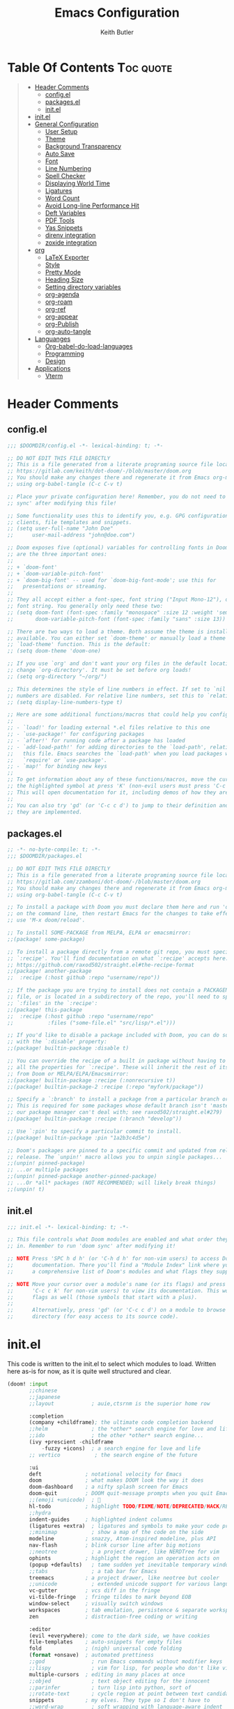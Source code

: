 #+TITLE: Emacs Configuration
#+AUTHOR: Keith Butler
#+auto_tangle: t


* Table Of Contents :Toc:quote:
#+BEGIN_QUOTE
- [[#header-comments][Header Comments]]
  - [[#configel][config.el]]
  - [[#packagesel][packages.el]]
  - [[#initel][init.el]]
- [[#initel-1][init.el]]
- [[#general-configuration][General Configuration]]
  - [[#user-setup][User Setup]]
  - [[#theme][Theme]]
  - [[#background-transparency][Background Transparency]]
  - [[#auto-save][Auto Save]]
  - [[#font][Font]]
  - [[#line-numbering][Line Numbering]]
  - [[#spell-checker][Spell Checker]]
  - [[#displaying-world-time][Displaying World Time]]
  - [[#ligatures][Ligatures]]
  - [[#word-count][Word Count]]
  - [[#avoid-long-line-performance-hit][Avoid Long-line Performance Hit]]
  - [[#deft-variables][Deft Variables]]
  - [[#pdf-tools][PDF Tools]]
  - [[#yas-snippets][Yas Snippets]]
  - [[#direnv-integration][direnv integration]]
  - [[#zoxide-integration][zoxide integration]]
- [[#org][org]]
  - [[#latex-exporter][LaTeX Exporter]]
  - [[#style][Style]]
  - [[#pretty-mode][Pretty Mode]]
  - [[#heading-size][Heading Size]]
  - [[#setting-directory-variables][Setting directory variables]]
  - [[#org-agenda][org-agenda]]
  - [[#org-roam][org-roam]]
  - [[#org-ref][org-ref]]
  - [[#org-appear][org-appear]]
  - [[#org-publish][org-Publish]]
  - [[#org-auto-tangle][org-auto-tangle]]
- [[#languanges][Languanges]]
  - [[#org-babel-do-load-languages][Org-babel-do-load-languages]]
  - [[#programming][Programming]]
  - [[#design][Design]]
- [[#applications][Applications]]
  - [[#vterm][Vterm]]
#+END_QUOTE

* Header Comments
** config.el
#+begin_src  emacs-lisp :results none
;;; $DOOMDIR/config.el -*- lexical-binding: t; -*-

;; DO NOT EDIT THIS FILE DIRECTLY
;; This is a file generated from a literate programing source file located at
;; https://gitlab.com/keith/dot-doom/-/blob/master/doom.org
;; You should make any changes there and regenerate it from Emacs org-mode
;; using org-babel-tangle (C-c C-v t)

;; Place your private configuration here! Remember, you do not need to run 'doom
;; sync' after modifying this file!

;; Some functionality uses this to identify you, e.g. GPG configuration, email
;; clients, file templates and snippets.
;; (setq user-full-name "John Doe"
;;      user-mail-address "john@doe.com")

;; Doom exposes five (optional) variables for controlling fonts in Doom. Here
;; are the three important ones:
;;
;; + `doom-font'
;; + `doom-variable-pitch-font'
;; + `doom-big-font' -- used for `doom-big-font-mode'; use this for
;;   presentations or streaming.
;;
;; They all accept either a font-spec, font string ("Input Mono-12"), or xlfd
;; font string. You generally only need these two:
;; (setq doom-font (font-spec :family "monospace" :size 12 :weight 'semi-light)
;;       doom-variable-pitch-font (font-spec :family "sans" :size 13))

;; There are two ways to load a theme. Both assume the theme is installed and
;; available. You can either set `doom-theme' or manually load a theme with the
;; `load-theme' function. This is the default:
;; (setq doom-theme 'doom-one)

;; If you use `org' and don't want your org files in the default location below,
;; change `org-directory'. It must be set before org loads!
;; (setq org-directory "~/org/")

;; This determines the style of line numbers in effect. If set to `nil', line
;; numbers are disabled. For relative line numbers, set this to `relative'.
;; (setq display-line-numbers-type t)

;; Here are some additional functions/macros that could help you configure Doom:
;;
;; - `load!' for loading external *.el files relative to this one
;; - `use-package!' for configuring packages
;; - `after!' for running code after a package has loaded
;; - `add-load-path!' for adding directories to the `load-path', relative to
;;   this file. Emacs searches the `load-path' when you load packages with
;;   `require' or `use-package'.
;; - `map!' for binding new keys
;;
;; To get information about any of these functions/macros, move the cursor over
;; the highlighted symbol at press 'K' (non-evil users must press 'C-c c k').
;; This will open documentation for it, including demos of how they are used.
;;
;; You can also try 'gd' (or 'C-c c d') to jump to their definition and see how
;; they are implemented.
#+end_src

** packages.el
#+begin_src  emacs-lisp :results none :tangle packages.el
;; -*- no-byte-compile: t; -*-
;;; $DOOMDIR/packages.el

;; DO NOT EDIT THIS FILE DIRECTLY
;; This is a file generated from a literate programing source file located at
;; https://gitlab.com/zzamboni/dot-doom/-/blob/master/doom.org
;; You should make any changes there and regenerate it from Emacs org-mode
;; using org-babel-tangle (C-c C-v t)

;; To install a package with Doom you must declare them here and run 'doom sync'
;; on the command line, then restart Emacs for the changes to take effect -- or
;; use 'M-x doom/reload'.

;; To install SOME-PACKAGE from MELPA, ELPA or emacsmirror:
;;(package! some-package)

;; To install a package directly from a remote git repo, you must specify a
;; `:recipe'. You'll find documentation on what `:recipe' accepts here:
;; https://github.com/raxod502/straight.el#the-recipe-format
;;(package! another-package
;;  :recipe (:host github :repo "username/repo"))

;; If the package you are trying to install does not contain a PACKAGENAME.el
;; file, or is located in a subdirectory of the repo, you'll need to specify
;; `:files' in the `:recipe':
;;(package! this-package
;;  :recipe (:host github :repo "username/repo"
;;           :files ("some-file.el" "src/lisp/*.el")))

;; If you'd like to disable a package included with Doom, you can do so here
;; with the `:disable' property:
;;(package! builtin-package :disable t)

;; You can override the recipe of a built in package without having to specify
;; all the properties for `:recipe'. These will inherit the rest of its recipe
;; from Doom or MELPA/ELPA/Emacsmirror:
;;(package! builtin-package :recipe (:nonrecursive t))
;;(package! builtin-package-2 :recipe (:repo "myfork/package"))

;; Specify a `:branch' to install a package from a particular branch or tag.
;; This is required for some packages whose default branch isn't 'master' (which
;; our package manager can't deal with; see raxod502/straight.el#279)
;;(package! builtin-package :recipe (:branch "develop"))

;; Use `:pin' to specify a particular commit to install.
;;(package! builtin-package :pin "1a2b3c4d5e")

;; Doom's packages are pinned to a specific commit and updated from release to
;; release. The `unpin!' macro allows you to unpin single packages...
;;(unpin! pinned-package)
;; ...or multiple packages
;;(unpin! pinned-package another-pinned-package)
;; ...Or *all* packages (NOT RECOMMENDED; will likely break things)
;;(unpin! t)
#+end_src

** init.el
#+begin_src  emacs-lisp :results none :tangle init.el
;;; init.el -*- lexical-binding: t; -*-

;; This file controls what Doom modules are enabled and what order they load
;; in. Remember to run 'doom sync' after modifying it!

;; NOTE Press 'SPC h d h' (or 'C-h d h' for non-vim users) to access Doom's
;;      documentation. There you'll find a "Module Index" link where you'll find
;;      a comprehensive list of Doom's modules and what flags they support.

;; NOTE Move your cursor over a module's name (or its flags) and press 'K' (or
;;      'C-c c k' for non-vim users) to view its documentation. This works on
;;      flags as well (those symbols that start with a plus).
;;
;;      Alternatively, press 'gd' (or 'C-c c d') on a module to browse its
;;      directory (for easy access to its source code).

#+end_src

* init.el
This code is written to the init.el to select which modules to load. Written here as-is for now, as it is quite well structured and clear.
#+begin_src  emacs-lisp :results none :tangle init.el
(doom! :input
       ;;chinese
       ;;japanese
       ;;layout            ; auie,ctsrnm is the superior home row

       :completion
       (company +childframe); the ultimate code completion backend
       ;;helm              ; the *other* search engine for love and life
       ;;ido               ; the other *other* search engine...
       (ivy +prescient -childframe
           -fuzzy +icons)  ; a search engine for love and life
       ;; vertico           ; the search engine of the future

       :ui
       deft              ; notational velocity for Emacs
       doom              ; what makes DOOM look the way it does
       doom-dashboard    ; a nifty splash screen for Emacs
       doom-quit         ; DOOM quit-message prompts when you quit Emacs
       ;;(emoji +unicode)  ; 🙂
       hl-todo           ; highlight TODO/FIXME/NOTE/DEPRECATED/HACK/REVIEW
       ;;hydra
       indent-guides     ; highlighted indent columns
       (ligatures +extra)  ; ligatures and symbols to make your code pretty again
       ;;minimap           ; show a map of the code on the side
       modeline          ; snazzy, Atom-inspired modeline, plus API
       nav-flash         ; blink cursor line after big motions
       ;;neotree           ; a project drawer, like NERDTree for vim
       ophints           ; highlight the region an operation acts on
       (popup +defaults)   ; tame sudden yet inevitable temporary windows
       ;;tabs              ; a tab bar for Emacs
       treemacs          ; a project drawer, like neotree but cooler
       ;;unicode           ; extended unicode support for various languages
       vc-gutter         ; vcs diff in the fringe
       vi-tilde-fringe   ; fringe tildes to mark beyond EOB
       window-select     ; visually switch windows
       workspaces        ; tab emulation, persistence & separate workspaces
       zen               ; distraction-free coding or writing

       :editor
       (evil +everywhere); come to the dark side, we have cookies
       file-templates    ; auto-snippets for empty files
       fold              ; (nigh) universal code folding
       (format +onsave)  ; automated prettiness
       ;;god               ; run Emacs commands without modifier keys
       ;;lispy             ; vim for lisp, for people who don't like vim
       multiple-cursors  ; editing in many places at once
       ;;objed             ; text object editing for the innocent
       ;;parinfer          ; turn lisp into python, sort of
       ;;rotate-text       ; cycle region at point between text candidates
       snippets          ; my elves. They type so I don't have to
       ;;word-wrap         ; soft wrapping with language-aware indent

       :emacs
       dired             ; making dired pretty [functional]
       electric          ; smarter, keyword-based electric-indent
       ;;ibuffer         ; interactive buffer management
       undo              ; persistent, smarter undo for your inevitable mistakes
       vc                ; version-control and Emacs, sitting in a tree

       :term
       ;;eshell            ; the elisp shell that works everywhere
       ;;shell             ; simple shell REPL for Emacs
       ;;term              ; basic terminal emulator for Emacs
       vterm             ; the best terminal emulation in Emacs

       :checkers
       (syntax +childframe); tasing you for every semicolon you forget
       (spell +flyspell) ; tasing you for misspelling mispelling
       grammar           ; tasing grammar mistake every you make

       :tools
       ;;ansible
       ;;debugger          ; FIXME stepping through code, to help you add bugs
       direnv
       ;;docker
       ;;editorconfig      ; let someone else argue about tabs vs spaces
       ;;ein               ; tame Jupyter notebooks with emacs
       (eval +overlay)     ; run code, run (also, repls)
       ;;gist              ; interacting with github gists
       lookup              ; navigate your code and its documentation
       lsp               ; M-x vscode
       magit             ; a git porcelain for Emacs
       make              ; run make tasks from Emacs
       pass              ; password manager for nerds
       pdf               ; pdf enhancements
       ;;prodigy           ; FIXME managing external services & code builders
       ;;rgb               ; creating color strings
       ;;taskrunner        ; taskrunner for all your projects
       ;;terraform         ; infrastructure as code
       ;;tmux              ; an API for interacting with tmux
       ;;upload            ; map local to remote projects via ssh/ftp

       :os
       ;;(:if IS-MAC macos)  ; improve compatibility with macOS
       ;;tty               ; improve the terminal Emacs experience

       :lang
       ;;agda              ; types of types of types of types...
       ;;beancount         ; mind the GAAP
       cc                ; C > C++ == 1
       ;;clojure           ; java with a lisp
       ;;common-lisp       ; if you've seen one lisp, you've seen them all
       ;;coq               ; proofs-as-programs
       ;;crystal           ; ruby at the speed of c
       csharp            ; unity, .NET, and mono shenanigans
       data              ; config/data formats
       ;;(dart +flutter)   ; paint ui and not much else
       ;;dhall
       ;;elixir            ; erlang done right
       ;;elm               ; care for a cup of TEA?
       emacs-lisp        ; drown in parentheses
       ;;erlang            ; an elegant language for a more civilized age
       ;;ess               ; emacs speaks statistics
       ;;factor
       ;;faust             ; dsp, but you get to keep your soul
       ;;fsharp            ; ML stands for Microsoft's Language
       ;;fstar             ; (dependent) types and (monadic) effects and Z3
       gdscript          ; the language you waited for
       ;;(go +lsp)         ; the hipster dialect
       (haskell +lsp)    ; a language that's lazier than I am
       ;;hy                ; readability of scheme w/ speed of python
       ;;idris             ; a language you can depend on
       json              ; At least it ain't XML
       (java +meghanada) ; the poster child for carpal tunnel syndrome
       ;;(javascript
       ;; +lsp)              ;all(hope(abandon(ye(who(enter(here))))))
       ;;julia             ; a better, faster MATLAB
       kotlin            ; a better, slicker Java(Script)
       latex             ; writing papers in Emacs has never been so fun
       ;;lean              ; for folks with too much to prove
       ;;ledger            ; be audit you can be
       (lua +lsp)        ; one-based indices? one-based indices
       markdown          ; writing docs for people to ignore
       ;;nim               ; python + lisp at the speed of c
       nix               ; I hereby declare "nix geht mehr!"
       ;;ocaml             ; an objective camel
       (org               ; organize your plain life in plain text
        +pretty
        +roam2
        +dragndrop
        +ipython
        +pandoc
        +pomodoro
        +present)
       ;;php               ; perl's insecure younger brother
       plantuml          ; diagrams for confusing people more
       ;;purescript        ; javascript, but functional
       (python            ; beautiful is better than ugly
        +poetry
        +lsp
        +pyright)
       ;;qt                ; the 'cutest' gui framework ever
       ;;racket            ; a DSL for DSLs
       ;;raku              ; the artist formerly known as perl6
       ;;rest              ; Emacs as a REST client
       ;;rst               ; ReST in peace
       ;;(ruby +rails)     ; 1.step {|i| p "Ruby is #{i.even? ? 'love' : 'life'}"}
       rust              ; Fe2O3.unwrap().unwrap().unwrap().unwrap()
       ;;scala             ; java, but good
       ;;(scheme +guile)   ; a fully conniving family of lisps
       (sh +lsp)                ; she sells {ba,z,fi}sh shells on the C xor
       ;;sml
       ;;solidity          ; do you need a blockchain? No.
       ;;swift             ; who asked for emoji variables?
       ;;terra             ; Earth and Moon in alignment for performance.
       ;;web               ; the tubes
       yaml              ; JSON, but readable
       ;;zig               ; C, but simpler

       :email
       ;;(mu4e +org +gmail)
       ;;notmuch
       ;;(wanderlust +gmail)

       :app
       calendar
       ;;emms
       ;;everywhere        ; *leave* Emacs!? You must be joking
       ;;irc               ; how neckbeards socialize
       (rss +org)        ; emacs as an RSS reader
       ;;twitter           ; twitter client https://twitter.com/vnought

       :config
       literate
       (default +bindings +smartparens))
#+end_src

* General Configuration
Some functionality uses this to identify you, e.g. GPG configuration, email clients, file templates and snippets.

** User Setup
#+begin_src  emacs-lisp :results none
(setq user-full-name "Keith Butler"
      user-mail-address "20089137@mail.wit.ie")

;; (setq steam-username "Keithamine") ;; Replace Keithamine with your steam username
#+end_src

** Theme
#+begin_src  emacs-lisp :results none :tangle packages.el
(package! catppuccin-theme)
#+end_src

#+begin_src  emacs-lisp :results none
(setq doom-theme 'catppuccin)
;; (setq doom-theme 'doom-one)
#+end_src

** Background Transparency
This fixed an issue where upon first install the background was almost invisible.
#+begin_src  emacs-lisp :results none
(set-frame-parameter (selected-frame) 'alpha '(100 100))
(add-to-list 'default-frame-alist '(alpha 100 100))
#+end_src

** Auto Save
#+begin_src  emacs-lisp :results none
;; (setq auto-save-default t)
(run-with-idle-timer 10 t #'save-some-buffers t)
#+end_src

** Font
#+begin_src  emacs-lisp :results none
;;(setq doom-font (font-spec :family "FiraCode" :size 12)
;;      ;; doom-variable-pitch-font (font-spec :family "ETBembo" :size 18)
;;      doom-variable-pitch-font (font-spec :family "Alegreya" :size 12))
#+end_src

** Line Numbering
This determines the style of line numbers in effect. If set to `nil', line
numbers are disabled. For relative line numbers, set this to `relative'.
#+begin_src  emacs-lisp :results none
(setq display-line-numbers-type 'relative)
#+end_src

** Spell Checker
Default for the spell checker is english
#+begin_src  emacs-lisp :results none
(setq ispell-dictionary "en")
#+end_src

** Displaying World Time
=display-time-world= command provides a nice display of the time at a specified
list of timezones.  Nice for working in a team with remote members.
#+begin_src  emacs-lisp :results none
(setq display-time-world-list
'(("Etc/UTC" "UTC")
    ("America/Los_Angeles" "Seattle")
    ("America/New_York" "New York")
    ("Europe/Athens" "Athens")
    ("Pacific/Auckland" "Auckland")
    ("Asia/Shanghai" "Shanghai")))
(setq display-time-world-time-format "%a, %d %b %I:%M %p %Z")
#+end_src

** Ligatures
I like ligatures, but some of the ones that get enabled by the (ligatures +extra) module don’t work in the font I use, or I don’t like them, so I disable them.
Taken from [[https://zzamboni.org/post/my-doom-emacs-configuration-with-commentary/][zzamboni's config]]
#+begin_src  emacs-lisp :results none
(plist-put! +ligatures-extra-symbols
  :and           nil
  :or            nil
  :for           nil
  :not           nil
  :true          nil
  :false         nil
  :int           nil
  :float         nil
  :str           nil
  :bool          nil
  :list          nil
)
#+end_src



#+begin_src  emacs-lisp :results none
(let ((ligatures-to-disable '(:true :false :int :float :str :bool :list :and :or :for :not)))
  (dolist (sym ligatures-to-disable)
    (plist-put! +ligatures-extra-symbols sym nil)))
#+end_src

** Word Count
Enable showing a word count in the modeline. This is only shown for the modes listed in doom-modeline-continuous-word-count-modes (Markdown, GFM and Org by default).
#+begin_src  emacs-lisp :results none
(setq doom-modeline-enable-word-count t)
#+end_src

** Avoid Long-line Performance Hit
When a file has lines longer than so-long-threshold, so-long mode is enabled. This prevents files with long lines from slowing down emacs. Doom sets this to 400, which is too small for me.
#+begin_src  emacs-lisp :results none
(after! so-long
  (setq so-long-threshold 10000))
#+end_src

** Deft Variables
Setting the files deft uses and what directories to look in.
#+begin_src  emacs-lisp :results none
(setq deft-extensions '("txt" "tex" "md" "org"))
(setq deft-directory "~/workspace/org/roam")
(setq deft-recursive t)
#+end_src

** PDF Tools
[[https://github.com/politza/pdf-tools][PDF Tools]] is, among other things, a replacement of DocView for PDF files. The key difference is that pages are not pre-rendered by e.g. ghostscript and stored in the file-system, but rather created on-demand and stored in memory.
#+begin_src emacs-lisp
(use-package pdf-tools
  :init
  (pdf-loader-install))
  ;; (pdf-tools-install))
#+end_src
** Yas Snippets
Use yas snippets templating package
#+begin_src emacs-lisp
(use-package yasnippet
  :config

  (yas-global-mode 1))
#+end_src

** COMMENT dired-preview
https://protesilaos.com/emacs/dired-preview
#+begin_src  emacs-lisp :results none :tangle packages.el
(package! dired-preview)
#+end_src

#+begin_src  emacs-lisp :results none
(require 'dired-preview)
(add-hook 'dired-mode-hook #'dired-preview-mode)
#+end_src

** COMMENT dired dragon-drop
#+begin_src  emacs-lisp :results none
(map! :map dired-mode-map
      :leader :desc "Opens file in dragon-drop" :gnv "l" (start-process "" nil "dragon-drop" (lambda (fPath) (let ((process-connection-type nil)) (start-process "" nil "dragon-drop" fPath)) ) (dired-get-marked-files) ))
#+end_src

** direnv integration
#+begin_src  emacs-lisp :results none :tangle packages.el
(package! direnv)
#+end_src

#+begin_src  emacs-lisp :results none
(use-package direnv
 :config
 (direnv-mode))
#+end_src


** zoxide integration
#+begin_src  emacs-lisp :results none :tangle packages.el
(package! zoxide)
#+end_src

#+begin_src  emacs-lisp :results none
(map! :leader :desc "Zoxide travel" :n "z" #'zoxide-travel)
#+end_src

* org
** LaTeX Exporter
#+begin_src  emacs-lisp :results none
(after! org
  (use-package! ox-extra
    :config
    (ox-extras-activate '(latex-header-blocks ignore-headlines))))

(after! org
  ;; Import ox-latex to get org-latex-classes and other funcitonality
  ;; for exporting to LaTeX from org
  (use-package! ox-latex
    :init
    ;; code here will run immediately
    :config
    ;; code here will run after the package is loaded
    (setq org-latex-to-pdf-process '("texi2dvi --pdf --clean --verbose --batch %f"))
    ;; (setq org-latex-pdf-process
    ;;       '("pdflatex -interaction nonstopmode -output-directory %o %f"
    ;;         "bibtex %b"
    ;;         "pdflatex -interaction nonstopmode -output-directory %o %f"
    ;;         "pdflatex -interaction nonstopmode -output-directory %o %f"))
    (setq org-latex-with-hyperref nil) ;; stop org adding hypersetup{author..} to latex export
    ;; (setq org-latex-prefer-user-labels t)

    ;; deleted unwanted file extensions after latexMK
    (setq org-latex-logfiles-extensions
          (quote ("lof" "lot" "tex~" "aux" "idx" "log" "out" "toc" "nav" "snm" "vrb" "dvi" "fdb_latexmk" "blg" "brf" "fls" "entoc" "ps" "spl" "bbl" "xmpi" "run.xml" "bcf" "acn" "acr" "alg" "glg" "gls" "ist")))

    (unless (boundp 'org-latex-classes)
      (setq org-latex-classes nil))))
#+end_src
#+begin_src emacs-lisp
#+end_src

** Style
Symbol at the end of a folded block.
By default its =blockname...=
This changes it so it's =blockname ▾=
#+begin_src  emacs-lisp :results none
(after! org
  (setq org-startup-folded 'overview
        org-ellipsis " ▾ "
        org-list-demote-modifier-bullet '(("+" . "-") ("-" . "+"))))
#+end_src

** Pretty Mode
org-pretty-mode hides ** // == characters when not hovering over works they surround.

Automatically starts org-pretty-mode alongside org-mode
#+begin_src  emacs-lisp :results none
(add-hook! 'org-mode-hook
           #'+org-pretty-mode)
#+end_src

** Heading Size
Use different font sizes for headlines and define sections for a fixed-pitch font.
#+begin_src  emacs-lisp :results none
(after! org
  (custom-set-faces!
    '(org-document-title :height 1.3)
    '(org-level-1 :inherit outline-1 :weight extra-bold :height 1.2)
    '(org-level-2 :inherit outline-2 :weight bold :height 1.15)
    '(org-level-3 :inherit outline-3 :weight bold :height 1.12)
    '(org-level-4 :inherit outline-4 :weight bold :height 1.09)
    '(org-level-5 :inherit outline-5 :weight semi-bold :height 1.06)
    '(org-level-6 :inherit outline-6 :weight semi-bold :height 1.03)
    '(org-level-7 :inherit outline-7 :weight semi-bold)
    '(org-level-8 :inherit outline-8 :weight semi-bold)
    ;; Ensure that anything that should be fixed-pitch in org buffers appears that way
    '(org-block nil :foreground nil :inherit 'fixed-pitch)
    '(org-code nil   :inherit '(shadow fixed-pitch))
    '(org-table nil   :inherit '(shadow fixed-pitch))
    '(org-verbatim nil :inherit '(shadow fixed-pitch))
    '(org-special-keyword nil :inherit '(font-lock-comment-face fixed-pitch))
    '(org-meta-line nil :inherit '(font-lock-comment-face fixed-pitch))
    '(org-checkbox nil :inherit 'fixed-pitch)))
#+end_src

** TODO Setting directory variables
If you use `org' and don't want your org files in the default location below,
change `org-directory'. It must be set before org loads!
#+begin_src  emacs-lisp :results none
(setq org-directory "/home/keith/workspace/org")
(after! org
    ;; (setq org-agenda-files '("~/workspace/org/roam/*.org"))
    ;; (setq org-agenda-files (directory-files-recursively org-directory ".org$"))
    ;; (setq org-agenda-files (list "/home/keith/workspace/org/roam"))
    (setq org-log-done 'time)
)
(set-file-template! "/roam/.+\\.org$" 'org-mode :ignore t)
;; https://github.com/bradydonald/.emacs.d
;; (defun my/org-agenda-files ()
;;   ;; org files for agenda
;;   (setq ofiles (directory-files-recursively org-directory "org$"))
;;   ;; some may be encrypted though
;;   (setq gfiles (directory-files-recursively org-directory "org.gpg$"))
;;   (append ofiles gfiles))

;; (setq org-agenda-files (my/org-agenda-files))
#+end_src

** org-agenda
*** org-super-agenda
#+begin_src  emacs-lisp :results none :tangle packages.el
(package! org-super-agenda)
#+end_src

#+begin_src  emacs-lisp :results none
(use-package! org-super-agenda
  :after org-agenda
  :init
  (setq org-agenda-skip-scheduled-if-done t
      org-agenda-skip-deadline-if-done t
      org-agenda-include-deadlines t
      org-agenda-block-separator nil
      org-agenda-compact-blocks t
      org-agenda-start-day nil ;; i.e. today
      org-agenda-span 7
      org-agenda-start-on-weekday nil)
  (setq org-agenda-custom-commands
        '(("c" "Super view"
           ((agenda "" ((org-agenda-overriding-header "")
                        (org-super-agenda-groups
                         '((:name "Today"
                                  :time-grid t
                                  :date today
                                  :order 1)))))
            (alltodo "" ((org-agenda-overriding-header "")
                         (org-super-agenda-groups
                          '((:log t)
                            (:name "To refile"
                                   :file-path "refile\\.org")
                            (:name "Next to do"
                                   :tag "NEXT"
                                   :order 1)
                            (:name "Important"
                                   :priority "A"
                                   :order 6)
                            (:name "Today's tasks"
                                   :file-path "journal/")
                            (:name "Due Today"
                                   :deadline today
                                   :order 2)
                            (:name "Scheduled Soon"
                                   :scheduled future
                                   :order 8)
                            (:name "Overdue"
                                   :deadline past
                                   :order 7)
                            (:name "Meetings"
                                   :and (:todo "MEET" :scheduled future)
                                   :order 10)
                            (:discard (:not (:todo "TODO")))))))))))
  :config
  (org-super-agenda-mode))
#+end_src

*** org-timeblock
#+begin_src  emacs-lisp :results none :tangle packages.el
(package! org-timeblock)
#+end_src

#+begin_src  emacs-lisp :results none
#+end_src

** org-roam
Org-roam-ui tries to keep up with the latest features of org-roam, which conflicts with Doom Emacs's desire for stability.
To make sure nothing breaks, use the latest version of org-roam by unpinning it.
#+begin_src  emacs-lisp :results none :tangle packages.el
(unpin! org-roam)
(package! org-roam-ui)
#+end_src

#+begin_src  emacs-lisp :results none
(use-package org-roam
  :ensure t
  :demand t  ;; Ensure org-roam is loaded by default
  :init
  (setq org-roam-v2-ack t)
  :custom
  (org-roam-directory "~/workspace/org/roam")
  (org-roam-completion-everywhere t)
  :bind (("C-c n l" . org-roam-buffer-toggle)
         ("C-c n f" . org-roam-node-find)
         ("C-c n i" . org-roam-node-insert)
         :map org-mode-map
         ("C-M-i" . completion-at-point)
         :map org-roam-dailies-map
         ("Y" . org-roam-dailies-capture-yesterday)
         ("T" . org-roam-dailies-capture-tomorrow))
  :bind-keymap
  ("C-c n d" . org-roam-dailies-map)
  :config
  (require 'org-roam-dailies) ;; Ensure the keymap is available
  (org-roam-db-autosync-mode))
#+end_src

The buffer you put this code in must have lexical-binding set to t!
See the final configuration at the end for more details.

*** Fast note insertion for a smoother writing flow
Sometimes while writing, you'll want to create a new node in your Org Roam notes without interrupting your writing flow! Typically you would use =org-roam-node-insert=, but when you create a new note with this command, it will open the new note after it gets created.

We can define a function that enables you to create a new note and insert a link in the current document without opening the new note's buffer.

This will allow you to quickly create new notes for topics you're mentioning while writing so that you can go back later and fill those notes in with more details!
#+begin_src  emacs-lisp :results none
;; Bind this to C-c n I
(defun org-roam-node-insert-immediate (arg &rest args)
  (interactive "P")
  (let ((args (cons arg args))
        (org-roam-capture-templates (list (append (car org-roam-capture-templates)
                                                  '(:immediate-finish t)))))
    (apply #'org-roam-node-insert args)))
#+end_src
This function takes the first capture template in =org-roam-capture-templates= (usually the "default" template) and adds the =:immediate-finish t= [[https://orgmode.org/manual/Template-elements.html#Template-elements][capture property]] to prevent the note buffer from being loaded once capture finishes:

Thanks to [[https://www.youtube.com/watch?v=AyhPmypHDEw&lc=Ugw7bYrPOc6oy_UBmPZ4AaABAg][Umar Ahmad]] for the snippet!

*** Build your Org agenda from Org Roam Notes
One of the most useful features of Org Mode is the agenda view. You can actually use your Org Roam notes as the source for this view!

Typically you won't want to pull in *all* of your Org Roam notes, so we'll only use the notes with a specific tag like =Project=.

Here is a snippet that will find all the notes with a specific tag and then set your =org-agenda-list= with the corresponding note files.
#+begin_src  emacs-lisp :results none
(defun my/org-roam-filter-by-tag (tag-name)
  (lambda (node)
    (member tag-name (org-roam-node-tags node))))

(defun my/org-roam-list-notes-by-tag (tag-name)
  (mapcar #'org-roam-node-file
          (seq-filter
           (my/org-roam-filter-by-tag tag-name)
           (org-roam-node-list))))

(defun my/org-roam-refresh-agenda-list ()
  (interactive)
  (setq org-agenda-files (my/org-roam-list-notes-by-tag "Project")))

;; Build the agenda list the first time for the session
(my/org-roam-refresh-agenda-list)
#+end_src
Check out the Org agenda now by running =M-x org-agenda= and press a to see the daily schedule or =d= for the list of all =TODOs= in your project files.

For best results, make sure to add the desired tag to new note files as part of your capture template (=Project= in this case). Just remember to call =my/org-roam-refresh-agenda-list= to refresh the list after creating a new note with that tag!

*NOTE:* I couldn't find a reliable, efficient way to pull dailies into the agenda yet! As soon as I do, I might make another video on it.

**** TIP: Improving the appearance of notes in the agenda view
You may notice that the agenda lines that come from your Org Roam files look a little unattractive due to the timestamped file names. We can fix this by adding a category to the header lines of one of our project files like so:
#+begin_example
#+title: Mesche
#+category: Mesche
#+filetags: Project
#+end_example

Typically you will want to have the category contain the same name as the note so we can update our Project template from =Org Roam Episode 2= to include it automatically:
#+begin_src  emacs-lisp :results none
;; ("p" "project" plain "* Goals\n\n%?\n\n* Tasks\n\n** TODO Add initial tasks\n\n* Dates\n\n"
;;  :if-new (file+head "%<%Y%m%d%H%M%S>-${slug}.org" "#+title: ${title}\n#+category: ${title}\n#+filetags: Project")
;;  :unnarrowed t)
#+end_src

*** Selecting from a list of notes with a specific tag
The org-roam-node-find function gives us the ability to filter the list of notes that get displayed for selection.

We can define our own function that shows a selection list for notes that have a specific tag like Project which we talked about before. This can be useful to set up a keybinding to quickly select from a specific set of notes!

One added benefit is that we can override the set of capture templates that get used when a new note gets created.

This means that we can automatically create a new note with our project capture template if the note doesn't already exist!
#+begin_src  emacs-lisp :results none
(defun my/org-roam-project-finalize-hook ()
  "Adds the captured project file to `org-agenda-files' if the
capture was not aborted."
  ;; Remove the hook since it was added temporarily
  (remove-hook 'org-capture-after-finalize-hook #'my/org-roam-project-finalize-hook)

  ;; Add project file to the agenda list if the capture was confirmed
  (unless org-note-abort
    (with-current-buffer (org-capture-get :buffer)
      (add-to-list 'org-agenda-files (buffer-file-name)))))

(defun my/org-roam-find-project ()
  (interactive)
  ;; Add the project file to the agenda after capture is finished
  (add-hook 'org-capture-after-finalize-hook #'my/org-roam-project-finalize-hook)

  ;; Select a project file to open, creating it if necessary
  (org-roam-node-find
   nil
   nil
   (my/org-roam-filter-by-tag "Project")
   :templates
   '(("p" "project" plain "* Goals\n\n%?\n\n* Tasks\n\n** TODO Add initial tasks\n\n* Dates\n\n"
      :if-new (file+head "%<%Y%m%d%H%M%S>-${slug}.org" "#+title: ${title}\n#+category: ${title}\n#+filetags: Project")
      :unnarrowed t))))

(global-set-key (kbd "C-c n p") #'my/org-roam-find-project)
#+end_src
One useful aspect of this snippet is that the =org-capture-after-finalize-hook= allows us to ensure a new project note is automatically added to the Org agenda by calling the =my/org-roam-project-finalize-hook= function we defined earlier!

*** Streamlined custom capture for tasks and notes
Org Roam provides a low-level function called =org-roam-capture-= (yes, the hyphen is there!) which allows you to invoke note capture functionality in a very flexible way. More information can be found in the Org Roam manual: [[https://www.orgroam.com/manual.html#Extending-the-Capture-System][Extending the Capture System]].

We can use this function to optimize specific parts of our capture workflow!

Here are a couple of ways you might use it:

**** Keep an inbox of notes and tasks
If you want to quickly capture new notes and tasks with a single keybinding into a place that you can review later, we can use =org-roam-capture-= to capture to a single-specific file like =Inbox.org=!

Even though this file won't have the timestamped filename, it will still be treated as a node in your Org Roam notes.

#+begin_src  emacs-lisp :results none
(defun my/org-roam-capture-inbox ()
  (interactive)
  (org-roam-capture- :node (org-roam-node-create)
                     :templates '(("i" "inbox" plain "* %?"
                                  :if-new (file+head "Inbox.org" "Inbox\n")))))

(global-set-key (kbd "C-c n b") #'my/org-roam-capture-inbox)
#+end_src

**** Capture a task directly into a specific project
If you've set up project note files like we mentioned earlier, you can set up a capture template that allows you to quickly capture tasks for any project.

Much like the example before, we can either select a project that exists or automatically create a project note when it doesn't exist yet!

#+begin_src  emacs-lisp :results none
(defun my/org-roam-capture-task ()
  (interactive)
  ;; Add the project file to the agenda after capture is finished
  (add-hook 'org-capture-after-finalize-hook #'my/org-roam-project-finalize-hook)

  ;; Capture the new task, creating the project file if necessary
  (org-roam-capture- :node (org-roam-node-read
                            nil
                            (my/org-roam-filter-by-tag "Project"))
                     :templates '(("p" "project" plain "* TODO %?"
                                   :if-new (file+head+olp "%<%Y%m%d%H%M%S>-${slug}.org"
                                                          "${title}\n#+category: ${title}\n#+filetags: Project"
                                                          ("Tasks"))))))

(global-set-key (kbd "C-c n t") #'my/org-roam-capture-task)
#+end_src

One important thing to point out here is that we're using =file+head+olp= in the capture template so that we can drop the new task entry under the "Tasks" heading.

We're also using the =my/org-roam-project-finalize-hook= function we defined earlier so that any new project gets added to the Org agenda!
*** Automatically copy (or move) completed tasks to dailies
One interesting use for daily files is to keep a log of tasks that were completed on that particular day. What if we could automatically copy completed tasks in *any* Org Mode file to today's daily file?

We can do this by adding some custom code!

The following snippet sets up a hook for all Org task state changes and then copies the completed (DONE) entry to today's note file:
#+begin_src  emacs-lisp :results none
(defun my/org-roam-copy-todo-to-today ()
  (interactive)
  (let ((org-refile-keep t) ;; Set this to nil to delete the original!
        (org-roam-dailies-capture-templates
          '(("t" "tasks" entry "%?"
             :if-new (file+head+olp "%<%Y-%m-%d>.org" "#+title: %<%Y-%m-%d>\n" ("Tasks")))))
        (org-after-refile-insert-hook #'save-buffer)
        today-file
        pos)
    (save-window-excursion
      (org-roam-dailies--capture (current-time) t)
      (setq today-file (buffer-file-name))
      (setq pos (point)))

    ;; Only refile if the target file is different than the current file
    (unless (equal (file-truename today-file)
                   (file-truename (buffer-file-name)))
      (org-refile nil nil (list "Tasks" today-file nil pos)))))

(add-to-list 'org-after-todo-state-change-hook
             (lambda ()
               (when (equal org-state "DONE")
                 (my/org-roam-copy-todo-to-today))))
#+end_src
If you want to move the completed task instead, set =org-refile-keep= in this code to =nil=!

This code is a little more advanced, so consult the next section to learn more about how it works!

**** How it works
To be notified on changes to =TODO= item states, we add the =my/org-roam-copy-todo-to-today= function to the =org-after-todo-state-change-hook= list.

When the user completes a task, this function will set up a "daily" temporary capture template which will jump to a heading called "Tasks" in the file for today's date. This is wrapped in a =save-window-excursion= call to ensure that the capture job won't change your window configuration and current buffer.

If the file being captured to is not the file for the current date, we call =org-refile= to copy (or move if =org-refile-keep= is =nil=) the item to the new location! This avoids moving a completed task back into the file it already lives in (this will raise an error!)

*** org-roam-ui
Here's a very basic sample configuration of =org-roam= using =use-package=:
Obtained from the [[https://github.com/org-roam/org-roam][org-roam]] github.
#+begin_src  emacs-lisp :results none
(use-package! websocket
    :after org-roam)

(use-package! org-roam-ui
    :after org-roam ;; or :after org
;;         normally we'd recommend hooking orui after org-roam, but since org-roam does not have
;;         a hookable mode anymore, you're advised to pick something yourself
;;         if you don't care about startup time, use
    ;; :hook (after-init . org-roam-ui-mode)
    :custom
    (org-roam-directory "~/workspace/org/roam/")
    (org-roam-dailies-capture-templates
      '(("d" "default" entry "* %<%I:%M %p>: %?"
         :if-new (file+head "%<%Y-%m-%d>.org" "#+title: %<%Y-%m-%d>\n"))))
    :config
    (setq org-roam-ui-sync-theme t
          org-roam-ui-follow t
          org-roam-ui-update-on-save t
          org-roam-ui-open-on-start t))

#+end_src

** org-ref
#+begin_src  emacs-lisp :results none :tangle packages.el
(package! org-ref)
#+end_src

** COMMENT org-pomodoro
#+begin_src  emacs-lisp :results none :tangle packages.el
(package! pomodoro)
(package! org-pomodoro)
#+end_src

#+begin_src  emacs-lisp :results none
(after! org
  (setq org-clock-sound "~/.doom.d/ding.mp3"))
#+end_src

** org-appear
Use [[https://github.com/awth13/org-appear][org-appear]] to reveal emphasis markers when moving the cursor over them.
#+begin_src  emacs-lisp :results none :tangle packages.el
(package! org-appear
  :recipe (:host github
           :repo "awth13/org-appear"))
#+end_src

#+begin_src  emacs-lisp :results none
(add-hook! org-mode :append #'org-appear-mode)
#+end_src

** org-Publish
#+begin_src  emacs-lisp :results none
(setq org-publish-use-timestamps-flag nil)
(setq org-export-with-broken-links t)
(setq org-publish-project-alist
      '(("keithbutler.xyz"
         :base-drectory "~/workspace/org/keithbutler.xyz/"
         :base-extension "org"
         :publishing-directory "~/workspace/org/keithbutler.xyz/html/"
         :recursive t
         :exclude "org-html-themes/.*"
         :publishing-function org-html-publish-to-html
         :headline-levels 4
         :auto-preamble t)))
#+end_src

** org-auto-tangle
#+begin_src  emacs-lisp :results none :tangle packages.el
(package! org-auto-tangle)
#+end_src

#+begin_src  emacs-lisp :results none
(use-package org-auto-tangle
  :load-path "site-lisp/org-auto-tangle/"    ;; this line is necessary only if you cloned the repo in your site-lisp directory
  :defer t
  :hook (org-mode . org-auto-tangle-mode))
#+end_src

** COMMENT openwith
#+begin_src  emacs-lisp :results none :tangle packages.el
(package! openwith)
#+end_src

#+begin_src  emacs-lisp :results none
(when (require 'openwith nil 'noerror)
    (setq openwith-associations
        (list
            (list (openwith-make-extension-regexp
                '("mpg" "mpeg" "mp3" "mp4"
                    "avi" "wmv" "wav" "mov" "flv"
                    "ogm" "ogg" "mkv"))
                "mpv"
                '(file))
            (list (openwith-make-extension-regexp
                '("xbm" "pbm" "pgm" "ppm" "pnm"
                    "png" "gif" "bmp" "tif" "jpeg" "jpg"))
                "feh"
                '(file))
            (list (openwith-make-extension-regexp
                '("doc" "xls" "ppt" "odt" "ods" "odg" "odp"))
                "libreoffice"
                '(file))
            '("\\.lyx" "lyx" (file))
            '("\\.chm" "kchmviewer" (file))
            (list (openwith-make-extension-regexp
                '("ps" "ps.gz" "dvi"))
                "okular"
                '(file))
            (list (openwith-make-extension-regexp
                '("xcf" "ai" "psd" "svg" "tu    b"))
                "gimp"
                '(file))
            (list (openwith-make-extension-regexp
                '("kdenlive"))
                "kdenlive"
                '(file))
            ))
    (openwith-mode 1))
#+end_src

* Languanges
** Org-babel-do-load-languages
#+begin_src emacs-lisp
;; active Babel languages
(org-babel-do-load-languages
 'org-babel-load-languages
 '((mermaid . t)
   (scheme . t)
   (emacs-lisp . t)
   (python . t)
   (Kotlin . t)
   (bash . t)
   (sql . t)
   (rust . t)
   (plantuml. t)
   ))
#+end_src

** Programming
*** COMMENT Mongodb
I'm currently using mongodb in college.
So these packages help alot when righting reports.
#+begin_src  emacs-lisp :results none :tangle packages.el
(package! mongo)
(package! ob-mongo)
#+end_src

*** COMMENT Kotlin
#+begin_src  emacs-lisp :results none :tangle packages.el
(package! ob-kotlin)
#+end_src

** Design
*** ob-mermaid
[[https://github.com/arnm/ob-mermaid][GitHub - arnm/ob-mermaid: Generate mermaid diagrams within Emacs org-mode babel]]
#+begin_src  emacs-lisp :results none :tangle packages.el
(package! ob-mermaid)
#+end_src

*** Plantuml
#+begin_src emacs-lisp
(add-to-list 'org-src-lang-modes '("plantuml" . plantuml))
(org-babel-do-load-languages 'org-babel-load-languages '((plantuml . t)))
#+end_src

* Applications
** COMMENT Mail
#+begin_src  emacs-lisp :results none :tangle packages.el
(unpin! mu4e)
#+end_src

#+begin_src  emacs-lisp :results none
(use-package! mu4e
  ;; :defer 20 ; Wait until 20 seconds after startup
  :config

  ;; Load org-mode integration
  ;; (require 'org-mu4e)

  ;; Refresh mail using isync every 10 minutes
  (setq mu4e-update-interval (* 10 60))
  (setq mu4e-get-mail-command "mbsync -a")
  (setq mu4e-root-maildir "~/.local/share/mail")

  ;; Use Ivy for mu4e completions (maildir folders, etc)
  (setq mu4e-completing-read-function #'ivy-completing-read)

  ;; Make sure that moving a message (like to Trash) causes the
  ;; message to get a new file name.  This helps to avoid the
  ;; dreaded "UID is N beyond highest assigned" error.
  ;; See this link for more info: https://stackoverflow.com/a/43461973
  (setq mu4e-change-filenames-when-moving t)

  (set-email-account! "Personal"
  '((mu4e-sent-folder       . "/keithbutler2001-gmail/[Gmail]/Sent Mail")
    (mu4e-drafts-folder     . "/keithbutler2001-gmail/[Gmail]/Drafts")
    (mu4e-trash-folder      . "/keithbutler2001-gmail/[Gmail]/Bin")
    (mu4e-refile-folder     . "/keithbutler2001-gmail/[Gmail]/All Mail")
    (smtpmail-smtp-user     . "smtp.gmail.com")
    (user-mail-address      . "keithbutler2001@gmail.com")    ;; only needed for mu < 1.4
    (mu4e-compose-signature . "Regards\nKeith Butler"))
  t)
  (set-email-account! "College"
  '((mu4e-sent-folder       . "/20089137@mail.wit.ie/[Gmail]/Sent Mail")
    (mu4e-drafts-folder     . "/20089137@mail.wit.ie/[Gmail]/Drafts")
    (mu4e-trash-folder      . "/20089137@mail.wit.ie/[Gmail]/Bin")
    (mu4e-refile-folder     . "/20089137@mail.wit.ie/[Gmail]/All Mail")
    (smtpmail-smtp-user     . "smtp.gmail.com")
    (user-mail-address      . "20089137@mail.wit.ie")    ;; only needed for mu < 1.4
    (mu4e-compose-signature . "Regards\nKeith Butler"))
  t)
  ;; (set-email-account! "Work"
  ;; '((mu4e-sent-folder       . "/keith@keithbutler.xyz/Sent")
  ;;   (mu4e-drafts-folder     . "/keith@keithbutler.xyz/Drafts")
  ;;   (mu4e-trash-folder      . "/keith@keithbutler.xyz/Trash")
  ;;   (mu4e-refile-folder     . "/keith@keithbutler.xyz/Archive")
  ;;   (smtpmail-smtp-user     . "smtp.gmail.com")
  ;;   (user-mail-address      . "keith@keithbutler.xyz"))    ;; only needed for mu < 1.4
  ;; t)

(setq mu4e-context-policy 'ask-if-none
      mu4e-compose-context-policy 'always-ask)

  ;; Prevent mu4e from permanently deleting trashed items
  ;; This snippet was taken from the following article:
  ;; http://cachestocaches.com/2017/3/complete-guide-email-emacs-using-mu-and-/
  (defun remove-nth-element (nth list)
    (if (zerop nth) (cdr list)
      (let ((last (nthcdr (1- nth) list)))
        (setcdr last (cddr last))
        list)))
  (setq mu4e-marks (remove-nth-element 5 mu4e-marks))
  (add-to-list 'mu4e-marks
               '(trash
                 :char ("d" . "▼")
                 :prompt "dtrash"
                 :dyn-target (lambda (target msg) (mu4e-get-trash-folder msg))
                 :action (lambda (docid msg target)
                           (mu4e-proc-move docid
                                           (mu4e-mark-check-target target) "-N"))))

  ;; Display options
  ;; (setq mu4e-view-show-images t)
  ;; (setq mu4e-view-show-addresses 't)

  ;; Composing mail
  (setq mu4e-compose-dont-reply-to-self t)

  ;; Use mu4e for sending e-mail
  (setq mail-user-agent 'mu4e-user-agent
        message-send-mail-function 'smtpmail-send-it
        mu4e-compose-signature '"\nRegards\nKeith"
        mu4e-compose-context-policy 'ask-if-none
        smtpmail-smtp-service 465
        smtpmail-stream-type 'ssl)

  ;; Signing messages (use mml-secure-sign-pgpmime)
  ;; (setq mml-secure-openpgp-signers '("53C41E6E41AAFE55335ACA5E446A2ED4D940BF14"))
  (setq mml-secure-openpgp-signers '("BFDA9493A1B0BCAE1FDDD95434E6FE022005CFAB"))
  (add-hook 'message-send-hook 'mml-secure-message-sign-pgpmime)


  ;; (See the documentation for `mu4e-sent-messages-behavior' if you have
  ;; additional non-Gmail addresses and want assign them different
  ;; behavior.)

  ;; setup some handy shortcuts
  ;; you can quickly switch to your Inbox -- press ``ji''
  ;; then, when you want archive some messages, move them to
  ;; the 'All Mail' folder by pressing ``ma''.
  (setq mu4e-maildir-shortcuts
        '((:maildir "/keithbutler2001@gmail.com/[Gmail]/INBOX"       . ?i)
          (:maildir "/keithbutler2001@gmail.com/[Gmail]/Lists/*"     . ?l)
          (:maildir "/keithbutler2001@gmail.com/[Gmail]/Sent Mail"   . ?s)
          (:maildir "/keithbutler2001@gmail.com/[Gmail]/Trash"       . ?t)))

  ;; (add-to-list 'mu4e-bookmarks
  ;;              (make-mu4e-bookmark
  ;;               :name "All Inboxes"
  ;;               :query "maildir:/keithbutler2001@gmail.com/[Gmail]/INBOX OR maildir:/keith@keithbutler.xyz/INBOX OR maildir:/20089137@mail.wit.ie/[Gmail]/INBOX"
  ;;               :key ?i))

  ;; don't keep message buffers around
  (setq message-kill-buffer-on-exit t)

  ;; Start mu4e in the background so that it syncs mail periodically
  (mu4e t))
#+end_src

** COMMENT ERC
#+begin_src  emacs-lisp :results none
(setq erc-prompt (lambda () (concat "[" (buffer-name)"]"))
      erc-server "irc.libera.chat"
      erc-autojoin-channels-alist '(("irc.libera.chat" "#emacs" "#linux"))
      erc-nick "Quayth"
      ;; erc-user-full-name "Keith Butler"
      erc-auto-query 'bury
      erc-fill-column 100
      erc-fill-function 'erc-fill-static
      erc-fill-static-center 20)
#+end_src

** Vterm
#+begin_src  emacs-lisp :results none :tangle packages.el
;; (package! )
#+end_src

#+begin_src  emacs-lisp :results none
;;(require 'vterm-module)
;;(setq vterm-shell "/bin/fish")          ;; default shell
;;(setq vterm-always-compile-module t)    ;; skip asking to compile
;;(setq vterm-max-scrollback 100000)
;;(setq vterm-kill-buffer-on-exit t)
#+end_src
